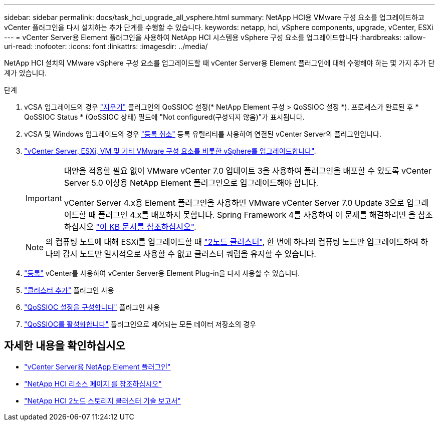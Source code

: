 ---
sidebar: sidebar 
permalink: docs/task_hci_upgrade_all_vsphere.html 
summary: NetApp HCI용 VMware 구성 요소를 업그레이드하고 vCenter 플러그인을 다시 설치하는 추가 단계를 수행할 수 있습니다. 
keywords: netapp, hci, vSphere components, upgrade, vCenter, ESXi 
---
= vCenter Server용 Element 플러그인을 사용하여 NetApp HCI 시스템용 vSphere 구성 요소를 업그레이드합니다
:hardbreaks:
:allow-uri-read: 
:nofooter: 
:icons: font
:linkattrs: 
:imagesdir: ../media/


[role="lead"]
NetApp HCI 설치의 VMware vSphere 구성 요소를 업그레이드할 때 vCenter Server용 Element 플러그인에 대해 수행해야 하는 몇 가지 추가 단계가 있습니다.

.단계
. vCSA 업그레이드의 경우 https://docs.netapp.com/us-en/vcp/vcp_task_qossioc.html#clear-qossioc-settings["지우기"^] 플러그인의 QoSSIOC 설정(* NetApp Element 구성 > QoSSIOC 설정 *). 프로세스가 완료된 후 * QoSSIOC Status * (QoSSIOC 상태) 필드에 "Not configured(구성되지 않음)"가 표시됩니다.
. vCSA 및 Windows 업그레이드의 경우 https://docs.netapp.com/us-en/vcp/task_vcp_unregister.html["등록 취소"^] 등록 유틸리티를 사용하여 연결된 vCenter Server의 플러그인입니다.
. https://docs.vmware.com/en/VMware-vSphere/6.7/com.vmware.vcenter.upgrade.doc/GUID-7AFB6672-0B0B-4902-B254-EE6AE81993B2.html["vCenter Server, ESXi, VM 및 기타 VMware 구성 요소를 비롯한 vSphere를 업그레이드합니다"^].
+
[IMPORTANT]
====
대안을 적용할 필요 없이 VMware vCenter 7.0 업데이트 3을 사용하여 플러그인을 배포할 수 있도록 vCenter Server 5.0 이상용 NetApp Element 플러그인으로 업그레이드해야 합니다.

vCenter Server 4.x용 Element 플러그인을 사용하면 VMware vCenter Server 7.0 Update 3으로 업그레이드할 때 플러그인 4.x를 배포하지 못합니다. Spring Framework 4를 사용하여 이 문제를 해결하려면 을 참조하십시오 https://kb.netapp.com/Advice_and_Troubleshooting/Hybrid_Cloud_Infrastructure/NetApp_HCI/vCenter_plug-in_deployment_fails_after_upgrading_vCenter_to_version_7.0_U3["이 KB 문서를 참조하십시오"^].

====
+

NOTE: 의 컴퓨팅 노드에 대해 ESXi를 업그레이드할 때 https://www.netapp.com/us/media/tr-4823.pdf["2노드 클러스터"^], 한 번에 하나의 컴퓨팅 노드만 업그레이드하여 하나의 감시 노드만 일시적으로 사용할 수 없고 클러스터 쿼럼을 유지할 수 있습니다.

. https://docs.netapp.com/us-en/vcp/vcp_task_getstarted.html#register-the-plug-in-with-vcenter["등록"^] vCenter를 사용하여 vCenter Server용 Element Plug-in을 다시 사용할 수 있습니다.
. https://docs.netapp.com/us-en/vcp/vcp_task_getstarted.html#add-storage-clusters-for-use-with-the-plug-in["클러스터 추가"^] 플러그인 사용
. https://docs.netapp.com/us-en/vcp/vcp_task_getstarted.html#configure-qossioc-settings-using-the-plug-in["QoSSIOC 설정을 구성합니다"^] 플러그인 사용
. https://docs.netapp.com/us-en/vcp/vcp_task_qossioc.html#enabling-qossioc-automation-on-datastores["QoSSIOC를 활성화합니다"^] 플러그인으로 제어되는 모든 데이터 저장소의 경우




== 자세한 내용을 확인하십시오

* https://docs.netapp.com/us-en/vcp/index.html["vCenter Server용 NetApp Element 플러그인"^]
* https://www.netapp.com/hybrid-cloud/hci-documentation/["NetApp HCI 리소스 페이지 를 참조하십시오"^]
* https://www.netapp.com/us/media/tr-4823.pdf["NetApp HCI 2노드 스토리지 클러스터 기술 보고서"^]

